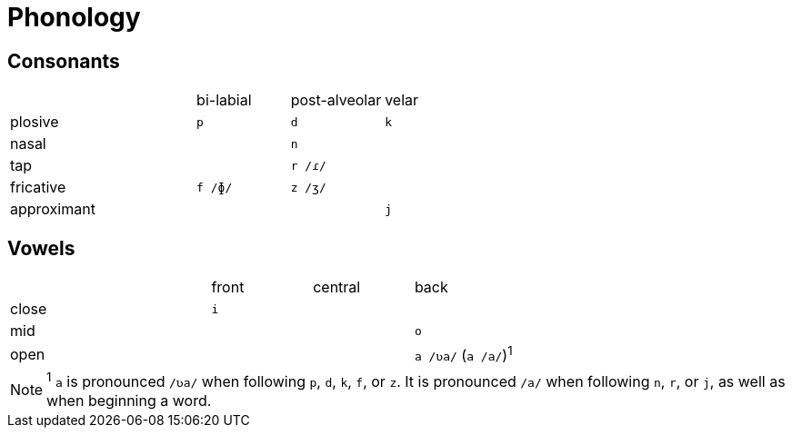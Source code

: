 = Phonology

== Consonants

[cols=">4,3*^2"]
|===
| 
| bi-labial
| post-alveolar
| velar

| plosive
| `p`
| `d`
| `k`

| nasal
| 
| `n`
| 

| tap
| 
| `r /ɾ/`
| 

| fricative
| `f /ɸ/`
| `z /ʒ/`
| 

| approximant
| 
| 
| `j`
|===

== Vowels

[cols=">4,3*^2"]
|===
| 
| front
| central
| back

| close
| `i`
| 
| 

| mid
| 
| 
| `o`

| open
| 
| 
| `a /ʋa/` (`a /a/`)^1^
|===

NOTE: ^1^ `a` is pronounced `/ʋa/` when following `p`, `d`, `k`, `f`, or `z`. It is pronounced `/a/` when following `n`, `r`, or `j`, as well as when beginning a word.
